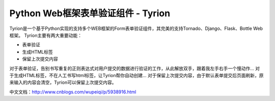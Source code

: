 Python Web框架表单验证组件 - Tyrion
=======================

Tyrion是一个基于Python实现的支持多个WEB框架的Form表单验证组件，其完美的支持Tornado、Django、Flask、Bottle Web框架。
Tyrion主要有两大重要动能：

- 表单验证
- 生成HTML标签
- 保留上次提交内容

对于表单验证，告别书写重复的正则表达式对用户提交的数据进行验证的工作，从此解放双手，跟着我左手右手一个慢动作...
对于生成HTML标签，不在人工书写html标签，让Tyrion帮你自动创建...
对于保留上次提交内容，由于默认表单提交后页面刷新，原来输入的内容会清空，Tyrion可以保留上次提交内容。

中文文档：http://www.cnblogs.com/wupeiqi/p/5938916.html
